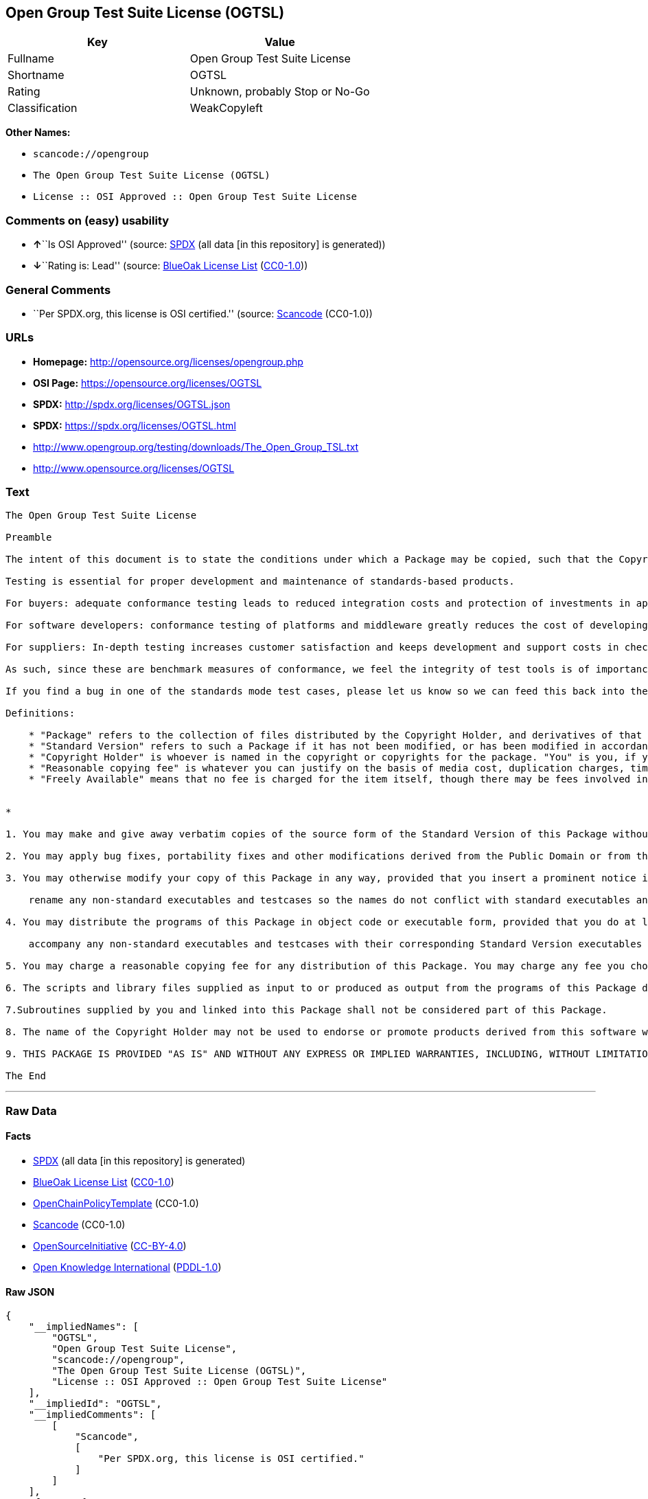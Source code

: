 == Open Group Test Suite License (OGTSL)

[cols=",",options="header",]
|===
|Key |Value
|Fullname |Open Group Test Suite License
|Shortname |OGTSL
|Rating |Unknown, probably Stop or No-Go
|Classification |WeakCopyleft
|===

*Other Names:*

* `+scancode://opengroup+`
* `+The Open Group Test Suite License (OGTSL)+`
* `+License :: OSI Approved :: Open Group Test Suite License+`

=== Comments on (easy) usability

* **↑**``Is OSI Approved'' (source:
https://spdx.org/licenses/OGTSL.html[SPDX] (all data [in this
repository] is generated))
* **↓**``Rating is: Lead'' (source:
https://blueoakcouncil.org/list[BlueOak License List]
(https://raw.githubusercontent.com/blueoakcouncil/blue-oak-list-npm-package/master/LICENSE[CC0-1.0]))

=== General Comments

* ``Per SPDX.org, this license is OSI certified.'' (source:
https://github.com/nexB/scancode-toolkit/blob/develop/src/licensedcode/data/licenses/opengroup.yml[Scancode]
(CC0-1.0))

=== URLs

* *Homepage:* http://opensource.org/licenses/opengroup.php
* *OSI Page:* https://opensource.org/licenses/OGTSL
* *SPDX:* http://spdx.org/licenses/OGTSL.json
* *SPDX:* https://spdx.org/licenses/OGTSL.html
* http://www.opengroup.org/testing/downloads/The_Open_Group_TSL.txt
* http://www.opensource.org/licenses/OGTSL

=== Text

....
The Open Group Test Suite License

Preamble

The intent of this document is to state the conditions under which a Package may be copied, such that the Copyright Holder maintains some semblance of artistic control over the development of the package, while giving the users of the package the right to use and distribute the Package in a more-or-less customary fashion, plus the right to make reasonable modifications.

Testing is essential for proper development and maintenance of standards-based products.

For buyers: adequate conformance testing leads to reduced integration costs and protection of investments in applications, software and people.

For software developers: conformance testing of platforms and middleware greatly reduces the cost of developing and maintaining multi-platform application software.

For suppliers: In-depth testing increases customer satisfaction and keeps development and support costs in check. API conformance is highly measurable and suppliers who claim it must be able to substantiate that claim.

As such, since these are benchmark measures of conformance, we feel the integrity of test tools is of importance. In order to preserve the integrity of the existing conformance modes of this test package and to permit recipients of modified versions of this package to run the original test modes, this license requires that the original test modes be preserved.

If you find a bug in one of the standards mode test cases, please let us know so we can feed this back into the original, and also raise any specification issues with the appropriate bodies (for example the POSIX committees).

Definitions:

    * "Package" refers to the collection of files distributed by the Copyright Holder, and derivatives of that collection of files created through textual modification.
    * "Standard Version" refers to such a Package if it has not been modified, or has been modified in accordance with the wishes of the Copyright Holder.
    * "Copyright Holder" is whoever is named in the copyright or copyrights for the package. "You" is you, if you're thinking about copying or distributing this Package.
    * "Reasonable copying fee" is whatever you can justify on the basis of media cost, duplication charges, time of people involved, and so on. (You will not be required to justify it to the Copyright Holder, but only to the computing community at large as a market that must bear the fee.)
    * "Freely Available" means that no fee is charged for the item itself, though there may be fees involved in handling the item. It also means that recipients of the item may redistribute it under the same conditions they received it. 


*

1. You may make and give away verbatim copies of the source form of the Standard Version of this Package without restriction, provided that you duplicate all of the original copyright notices and associated disclaimers.

2. You may apply bug fixes, portability fixes and other modifications derived from the Public Domain or from the Copyright Holder. A Package modified in such a way shall still be considered the Standard Version.

3. You may otherwise modify your copy of this Package in any way, provided that you insert a prominent notice in each changed file stating how and when you changed that file, and provided that you do at least the following:

    rename any non-standard executables and testcases so the names do not conflict with standard executables and testcases, which must also be provided, and provide a separate manual page for each non-standard executable and testcase that clearly documents how it differs from the Standard Version.

4. You may distribute the programs of this Package in object code or executable form, provided that you do at least the following:

    accompany any non-standard executables and testcases with their corresponding Standard Version executables and testcases, giving the non-standard executables and testcases non-standard names, and clearly documenting the differences in manual pages (or equivalent), together with instructions on where to get the Standard Version.

5. You may charge a reasonable copying fee for any distribution of this Package. You may charge any fee you choose for support of this Package. You may not charge a fee for this Package itself. However, you may distribute this Package in aggregate with other (possibly commercial) programs as part of a larger (possibly commercial) software distribution provided that you do not advertise this Package as a product of your own.

6. The scripts and library files supplied as input to or produced as output from the programs of this Package do not automatically fall under the copyright of this Package, but belong to whomever generated them, and may be sold commercially, and may be aggregated with this Package.

7.Subroutines supplied by you and linked into this Package shall not be considered part of this Package.

8. The name of the Copyright Holder may not be used to endorse or promote products derived from this software without specific prior written permission.

9. THIS PACKAGE IS PROVIDED "AS IS" AND WITHOUT ANY EXPRESS OR IMPLIED WARRANTIES, INCLUDING, WITHOUT LIMITATION, THE IMPLIED WARRANTIES OF MERCHANTIBILITY AND FITNESS FOR A PARTICULAR PURPOSE.

The End
....

'''''

=== Raw Data

==== Facts

* https://spdx.org/licenses/OGTSL.html[SPDX] (all data [in this
repository] is generated)
* https://blueoakcouncil.org/list[BlueOak License List]
(https://raw.githubusercontent.com/blueoakcouncil/blue-oak-list-npm-package/master/LICENSE[CC0-1.0])
* https://github.com/OpenChain-Project/curriculum/raw/ddf1e879341adbd9b297cd67c5d5c16b2076540b/policy-template/Open%20Source%20Policy%20Template%20for%20OpenChain%20Specification%201.2.ods[OpenChainPolicyTemplate]
(CC0-1.0)
* https://github.com/nexB/scancode-toolkit/blob/develop/src/licensedcode/data/licenses/opengroup.yml[Scancode]
(CC0-1.0)
* https://opensource.org/licenses/[OpenSourceInitiative]
(https://creativecommons.org/licenses/by/4.0/legalcode[CC-BY-4.0])
* https://github.com/okfn/licenses/blob/master/licenses.csv[Open
Knowledge International]
(https://opendatacommons.org/licenses/pddl/1-0/[PDDL-1.0])

==== Raw JSON

....
{
    "__impliedNames": [
        "OGTSL",
        "Open Group Test Suite License",
        "scancode://opengroup",
        "The Open Group Test Suite License (OGTSL)",
        "License :: OSI Approved :: Open Group Test Suite License"
    ],
    "__impliedId": "OGTSL",
    "__impliedComments": [
        [
            "Scancode",
            [
                "Per SPDX.org, this license is OSI certified."
            ]
        ]
    ],
    "facts": {
        "Open Knowledge International": {
            "is_generic": null,
            "legacy_ids": [],
            "status": "active",
            "domain_software": true,
            "url": "https://opensource.org/licenses/OGTSL",
            "maintainer": "",
            "od_conformance": "not reviewed",
            "_sourceURL": "https://github.com/okfn/licenses/blob/master/licenses.csv",
            "domain_data": false,
            "osd_conformance": "approved",
            "id": "OGTSL",
            "title": "Open Group Test Suite License",
            "_implications": {
                "__impliedNames": [
                    "OGTSL",
                    "Open Group Test Suite License"
                ],
                "__impliedId": "OGTSL",
                "__impliedURLs": [
                    [
                        null,
                        "https://opensource.org/licenses/OGTSL"
                    ]
                ]
            },
            "domain_content": false
        },
        "SPDX": {
            "isSPDXLicenseDeprecated": false,
            "spdxFullName": "Open Group Test Suite License",
            "spdxDetailsURL": "http://spdx.org/licenses/OGTSL.json",
            "_sourceURL": "https://spdx.org/licenses/OGTSL.html",
            "spdxLicIsOSIApproved": true,
            "spdxSeeAlso": [
                "http://www.opengroup.org/testing/downloads/The_Open_Group_TSL.txt",
                "https://opensource.org/licenses/OGTSL"
            ],
            "_implications": {
                "__impliedNames": [
                    "OGTSL",
                    "Open Group Test Suite License"
                ],
                "__impliedId": "OGTSL",
                "__impliedJudgement": [
                    [
                        "SPDX",
                        {
                            "tag": "PositiveJudgement",
                            "contents": "Is OSI Approved"
                        }
                    ]
                ],
                "__isOsiApproved": true,
                "__impliedURLs": [
                    [
                        "SPDX",
                        "http://spdx.org/licenses/OGTSL.json"
                    ],
                    [
                        null,
                        "http://www.opengroup.org/testing/downloads/The_Open_Group_TSL.txt"
                    ],
                    [
                        null,
                        "https://opensource.org/licenses/OGTSL"
                    ]
                ]
            },
            "spdxLicenseId": "OGTSL"
        },
        "Scancode": {
            "otherUrls": [
                "http://www.opengroup.org/testing/downloads/The_Open_Group_TSL.txt",
                "http://www.opensource.org/licenses/OGTSL",
                "https://opensource.org/licenses/OGTSL"
            ],
            "homepageUrl": "http://opensource.org/licenses/opengroup.php",
            "shortName": "Open Group Test Suite License",
            "textUrls": null,
            "text": "The Open Group Test Suite License\n\nPreamble\n\nThe intent of this document is to state the conditions under which a Package may be copied, such that the Copyright Holder maintains some semblance of artistic control over the development of the package, while giving the users of the package the right to use and distribute the Package in a more-or-less customary fashion, plus the right to make reasonable modifications.\n\nTesting is essential for proper development and maintenance of standards-based products.\n\nFor buyers: adequate conformance testing leads to reduced integration costs and protection of investments in applications, software and people.\n\nFor software developers: conformance testing of platforms and middleware greatly reduces the cost of developing and maintaining multi-platform application software.\n\nFor suppliers: In-depth testing increases customer satisfaction and keeps development and support costs in check. API conformance is highly measurable and suppliers who claim it must be able to substantiate that claim.\n\nAs such, since these are benchmark measures of conformance, we feel the integrity of test tools is of importance. In order to preserve the integrity of the existing conformance modes of this test package and to permit recipients of modified versions of this package to run the original test modes, this license requires that the original test modes be preserved.\n\nIf you find a bug in one of the standards mode test cases, please let us know so we can feed this back into the original, and also raise any specification issues with the appropriate bodies (for example the POSIX committees).\n\nDefinitions:\n\n    * \"Package\" refers to the collection of files distributed by the Copyright Holder, and derivatives of that collection of files created through textual modification.\n    * \"Standard Version\" refers to such a Package if it has not been modified, or has been modified in accordance with the wishes of the Copyright Holder.\n    * \"Copyright Holder\" is whoever is named in the copyright or copyrights for the package. \"You\" is you, if you're thinking about copying or distributing this Package.\n    * \"Reasonable copying fee\" is whatever you can justify on the basis of media cost, duplication charges, time of people involved, and so on. (You will not be required to justify it to the Copyright Holder, but only to the computing community at large as a market that must bear the fee.)\n    * \"Freely Available\" means that no fee is charged for the item itself, though there may be fees involved in handling the item. It also means that recipients of the item may redistribute it under the same conditions they received it. \n\n\n*\n\n1. You may make and give away verbatim copies of the source form of the Standard Version of this Package without restriction, provided that you duplicate all of the original copyright notices and associated disclaimers.\n\n2. You may apply bug fixes, portability fixes and other modifications derived from the Public Domain or from the Copyright Holder. A Package modified in such a way shall still be considered the Standard Version.\n\n3. You may otherwise modify your copy of this Package in any way, provided that you insert a prominent notice in each changed file stating how and when you changed that file, and provided that you do at least the following:\n\n    rename any non-standard executables and testcases so the names do not conflict with standard executables and testcases, which must also be provided, and provide a separate manual page for each non-standard executable and testcase that clearly documents how it differs from the Standard Version.\n\n4. You may distribute the programs of this Package in object code or executable form, provided that you do at least the following:\n\n    accompany any non-standard executables and testcases with their corresponding Standard Version executables and testcases, giving the non-standard executables and testcases non-standard names, and clearly documenting the differences in manual pages (or equivalent), together with instructions on where to get the Standard Version.\n\n5. You may charge a reasonable copying fee for any distribution of this Package. You may charge any fee you choose for support of this Package. You may not charge a fee for this Package itself. However, you may distribute this Package in aggregate with other (possibly commercial) programs as part of a larger (possibly commercial) software distribution provided that you do not advertise this Package as a product of your own.\n\n6. The scripts and library files supplied as input to or produced as output from the programs of this Package do not automatically fall under the copyright of this Package, but belong to whomever generated them, and may be sold commercially, and may be aggregated with this Package.\n\n7.Subroutines supplied by you and linked into this Package shall not be considered part of this Package.\n\n8. The name of the Copyright Holder may not be used to endorse or promote products derived from this software without specific prior written permission.\n\n9. THIS PACKAGE IS PROVIDED \"AS IS\" AND WITHOUT ANY EXPRESS OR IMPLIED WARRANTIES, INCLUDING, WITHOUT LIMITATION, THE IMPLIED WARRANTIES OF MERCHANTIBILITY AND FITNESS FOR A PARTICULAR PURPOSE.\n\nThe End",
            "category": "Copyleft Limited",
            "osiUrl": "http://opensource.org/licenses/opengroup.php",
            "owner": "Open Group",
            "_sourceURL": "https://github.com/nexB/scancode-toolkit/blob/develop/src/licensedcode/data/licenses/opengroup.yml",
            "key": "opengroup",
            "name": "Open Group Test Suite License",
            "spdxId": "OGTSL",
            "notes": "Per SPDX.org, this license is OSI certified.",
            "_implications": {
                "__impliedNames": [
                    "scancode://opengroup",
                    "Open Group Test Suite License",
                    "OGTSL"
                ],
                "__impliedId": "OGTSL",
                "__impliedComments": [
                    [
                        "Scancode",
                        [
                            "Per SPDX.org, this license is OSI certified."
                        ]
                    ]
                ],
                "__impliedCopyleft": [
                    [
                        "Scancode",
                        "WeakCopyleft"
                    ]
                ],
                "__calculatedCopyleft": "WeakCopyleft",
                "__impliedText": "The Open Group Test Suite License\n\nPreamble\n\nThe intent of this document is to state the conditions under which a Package may be copied, such that the Copyright Holder maintains some semblance of artistic control over the development of the package, while giving the users of the package the right to use and distribute the Package in a more-or-less customary fashion, plus the right to make reasonable modifications.\n\nTesting is essential for proper development and maintenance of standards-based products.\n\nFor buyers: adequate conformance testing leads to reduced integration costs and protection of investments in applications, software and people.\n\nFor software developers: conformance testing of platforms and middleware greatly reduces the cost of developing and maintaining multi-platform application software.\n\nFor suppliers: In-depth testing increases customer satisfaction and keeps development and support costs in check. API conformance is highly measurable and suppliers who claim it must be able to substantiate that claim.\n\nAs such, since these are benchmark measures of conformance, we feel the integrity of test tools is of importance. In order to preserve the integrity of the existing conformance modes of this test package and to permit recipients of modified versions of this package to run the original test modes, this license requires that the original test modes be preserved.\n\nIf you find a bug in one of the standards mode test cases, please let us know so we can feed this back into the original, and also raise any specification issues with the appropriate bodies (for example the POSIX committees).\n\nDefinitions:\n\n    * \"Package\" refers to the collection of files distributed by the Copyright Holder, and derivatives of that collection of files created through textual modification.\n    * \"Standard Version\" refers to such a Package if it has not been modified, or has been modified in accordance with the wishes of the Copyright Holder.\n    * \"Copyright Holder\" is whoever is named in the copyright or copyrights for the package. \"You\" is you, if you're thinking about copying or distributing this Package.\n    * \"Reasonable copying fee\" is whatever you can justify on the basis of media cost, duplication charges, time of people involved, and so on. (You will not be required to justify it to the Copyright Holder, but only to the computing community at large as a market that must bear the fee.)\n    * \"Freely Available\" means that no fee is charged for the item itself, though there may be fees involved in handling the item. It also means that recipients of the item may redistribute it under the same conditions they received it. \n\n\n*\n\n1. You may make and give away verbatim copies of the source form of the Standard Version of this Package without restriction, provided that you duplicate all of the original copyright notices and associated disclaimers.\n\n2. You may apply bug fixes, portability fixes and other modifications derived from the Public Domain or from the Copyright Holder. A Package modified in such a way shall still be considered the Standard Version.\n\n3. You may otherwise modify your copy of this Package in any way, provided that you insert a prominent notice in each changed file stating how and when you changed that file, and provided that you do at least the following:\n\n    rename any non-standard executables and testcases so the names do not conflict with standard executables and testcases, which must also be provided, and provide a separate manual page for each non-standard executable and testcase that clearly documents how it differs from the Standard Version.\n\n4. You may distribute the programs of this Package in object code or executable form, provided that you do at least the following:\n\n    accompany any non-standard executables and testcases with their corresponding Standard Version executables and testcases, giving the non-standard executables and testcases non-standard names, and clearly documenting the differences in manual pages (or equivalent), together with instructions on where to get the Standard Version.\n\n5. You may charge a reasonable copying fee for any distribution of this Package. You may charge any fee you choose for support of this Package. You may not charge a fee for this Package itself. However, you may distribute this Package in aggregate with other (possibly commercial) programs as part of a larger (possibly commercial) software distribution provided that you do not advertise this Package as a product of your own.\n\n6. The scripts and library files supplied as input to or produced as output from the programs of this Package do not automatically fall under the copyright of this Package, but belong to whomever generated them, and may be sold commercially, and may be aggregated with this Package.\n\n7.Subroutines supplied by you and linked into this Package shall not be considered part of this Package.\n\n8. The name of the Copyright Holder may not be used to endorse or promote products derived from this software without specific prior written permission.\n\n9. THIS PACKAGE IS PROVIDED \"AS IS\" AND WITHOUT ANY EXPRESS OR IMPLIED WARRANTIES, INCLUDING, WITHOUT LIMITATION, THE IMPLIED WARRANTIES OF MERCHANTIBILITY AND FITNESS FOR A PARTICULAR PURPOSE.\n\nThe End",
                "__impliedURLs": [
                    [
                        "Homepage",
                        "http://opensource.org/licenses/opengroup.php"
                    ],
                    [
                        "OSI Page",
                        "http://opensource.org/licenses/opengroup.php"
                    ],
                    [
                        null,
                        "http://www.opengroup.org/testing/downloads/The_Open_Group_TSL.txt"
                    ],
                    [
                        null,
                        "http://www.opensource.org/licenses/OGTSL"
                    ],
                    [
                        null,
                        "https://opensource.org/licenses/OGTSL"
                    ]
                ]
            }
        },
        "OpenChainPolicyTemplate": {
            "isSaaSDeemed": "no",
            "licenseType": "copyleft",
            "freedomOrDeath": "no",
            "typeCopyleft": "weak",
            "_sourceURL": "https://github.com/OpenChain-Project/curriculum/raw/ddf1e879341adbd9b297cd67c5d5c16b2076540b/policy-template/Open%20Source%20Policy%20Template%20for%20OpenChain%20Specification%201.2.ods",
            "name": "Open Group Test Suite License",
            "commercialUse": true,
            "spdxId": "OGTSL",
            "_implications": {
                "__impliedNames": [
                    "OGTSL"
                ]
            }
        },
        "BlueOak License List": {
            "BlueOakRating": "Lead",
            "url": "https://spdx.org/licenses/OGTSL.html",
            "isPermissive": true,
            "_sourceURL": "https://blueoakcouncil.org/list",
            "name": "Open Group Test Suite License",
            "id": "OGTSL",
            "_implications": {
                "__impliedNames": [
                    "OGTSL",
                    "Open Group Test Suite License"
                ],
                "__impliedJudgement": [
                    [
                        "BlueOak License List",
                        {
                            "tag": "NegativeJudgement",
                            "contents": "Rating is: Lead"
                        }
                    ]
                ],
                "__impliedCopyleft": [
                    [
                        "BlueOak License List",
                        "NoCopyleft"
                    ]
                ],
                "__calculatedCopyleft": "NoCopyleft",
                "__impliedURLs": [
                    [
                        "SPDX",
                        "https://spdx.org/licenses/OGTSL.html"
                    ]
                ]
            }
        },
        "OpenSourceInitiative": {
            "text": [
                {
                    "url": "https://opensource.org/licenses/OGTSL",
                    "title": "HTML",
                    "media_type": "text/html"
                }
            ],
            "identifiers": [
                {
                    "identifier": "OGTSL",
                    "scheme": "SPDX"
                },
                {
                    "identifier": "License :: OSI Approved :: Open Group Test Suite License",
                    "scheme": "Trove"
                }
            ],
            "superseded_by": null,
            "_sourceURL": "https://opensource.org/licenses/",
            "name": "The Open Group Test Suite License (OGTSL)",
            "other_names": [],
            "keywords": [
                "osi-approved"
            ],
            "id": "OGTSL",
            "links": [
                {
                    "note": "OSI Page",
                    "url": "https://opensource.org/licenses/OGTSL"
                }
            ],
            "_implications": {
                "__impliedNames": [
                    "OGTSL",
                    "The Open Group Test Suite License (OGTSL)",
                    "OGTSL",
                    "License :: OSI Approved :: Open Group Test Suite License"
                ],
                "__impliedURLs": [
                    [
                        "OSI Page",
                        "https://opensource.org/licenses/OGTSL"
                    ]
                ]
            }
        }
    },
    "__impliedJudgement": [
        [
            "BlueOak License List",
            {
                "tag": "NegativeJudgement",
                "contents": "Rating is: Lead"
            }
        ],
        [
            "SPDX",
            {
                "tag": "PositiveJudgement",
                "contents": "Is OSI Approved"
            }
        ]
    ],
    "__impliedCopyleft": [
        [
            "BlueOak License List",
            "NoCopyleft"
        ],
        [
            "Scancode",
            "WeakCopyleft"
        ]
    ],
    "__calculatedCopyleft": "WeakCopyleft",
    "__isOsiApproved": true,
    "__impliedText": "The Open Group Test Suite License\n\nPreamble\n\nThe intent of this document is to state the conditions under which a Package may be copied, such that the Copyright Holder maintains some semblance of artistic control over the development of the package, while giving the users of the package the right to use and distribute the Package in a more-or-less customary fashion, plus the right to make reasonable modifications.\n\nTesting is essential for proper development and maintenance of standards-based products.\n\nFor buyers: adequate conformance testing leads to reduced integration costs and protection of investments in applications, software and people.\n\nFor software developers: conformance testing of platforms and middleware greatly reduces the cost of developing and maintaining multi-platform application software.\n\nFor suppliers: In-depth testing increases customer satisfaction and keeps development and support costs in check. API conformance is highly measurable and suppliers who claim it must be able to substantiate that claim.\n\nAs such, since these are benchmark measures of conformance, we feel the integrity of test tools is of importance. In order to preserve the integrity of the existing conformance modes of this test package and to permit recipients of modified versions of this package to run the original test modes, this license requires that the original test modes be preserved.\n\nIf you find a bug in one of the standards mode test cases, please let us know so we can feed this back into the original, and also raise any specification issues with the appropriate bodies (for example the POSIX committees).\n\nDefinitions:\n\n    * \"Package\" refers to the collection of files distributed by the Copyright Holder, and derivatives of that collection of files created through textual modification.\n    * \"Standard Version\" refers to such a Package if it has not been modified, or has been modified in accordance with the wishes of the Copyright Holder.\n    * \"Copyright Holder\" is whoever is named in the copyright or copyrights for the package. \"You\" is you, if you're thinking about copying or distributing this Package.\n    * \"Reasonable copying fee\" is whatever you can justify on the basis of media cost, duplication charges, time of people involved, and so on. (You will not be required to justify it to the Copyright Holder, but only to the computing community at large as a market that must bear the fee.)\n    * \"Freely Available\" means that no fee is charged for the item itself, though there may be fees involved in handling the item. It also means that recipients of the item may redistribute it under the same conditions they received it. \n\n\n*\n\n1. You may make and give away verbatim copies of the source form of the Standard Version of this Package without restriction, provided that you duplicate all of the original copyright notices and associated disclaimers.\n\n2. You may apply bug fixes, portability fixes and other modifications derived from the Public Domain or from the Copyright Holder. A Package modified in such a way shall still be considered the Standard Version.\n\n3. You may otherwise modify your copy of this Package in any way, provided that you insert a prominent notice in each changed file stating how and when you changed that file, and provided that you do at least the following:\n\n    rename any non-standard executables and testcases so the names do not conflict with standard executables and testcases, which must also be provided, and provide a separate manual page for each non-standard executable and testcase that clearly documents how it differs from the Standard Version.\n\n4. You may distribute the programs of this Package in object code or executable form, provided that you do at least the following:\n\n    accompany any non-standard executables and testcases with their corresponding Standard Version executables and testcases, giving the non-standard executables and testcases non-standard names, and clearly documenting the differences in manual pages (or equivalent), together with instructions on where to get the Standard Version.\n\n5. You may charge a reasonable copying fee for any distribution of this Package. You may charge any fee you choose for support of this Package. You may not charge a fee for this Package itself. However, you may distribute this Package in aggregate with other (possibly commercial) programs as part of a larger (possibly commercial) software distribution provided that you do not advertise this Package as a product of your own.\n\n6. The scripts and library files supplied as input to or produced as output from the programs of this Package do not automatically fall under the copyright of this Package, but belong to whomever generated them, and may be sold commercially, and may be aggregated with this Package.\n\n7.Subroutines supplied by you and linked into this Package shall not be considered part of this Package.\n\n8. The name of the Copyright Holder may not be used to endorse or promote products derived from this software without specific prior written permission.\n\n9. THIS PACKAGE IS PROVIDED \"AS IS\" AND WITHOUT ANY EXPRESS OR IMPLIED WARRANTIES, INCLUDING, WITHOUT LIMITATION, THE IMPLIED WARRANTIES OF MERCHANTIBILITY AND FITNESS FOR A PARTICULAR PURPOSE.\n\nThe End",
    "__impliedURLs": [
        [
            "SPDX",
            "http://spdx.org/licenses/OGTSL.json"
        ],
        [
            null,
            "http://www.opengroup.org/testing/downloads/The_Open_Group_TSL.txt"
        ],
        [
            null,
            "https://opensource.org/licenses/OGTSL"
        ],
        [
            "SPDX",
            "https://spdx.org/licenses/OGTSL.html"
        ],
        [
            "Homepage",
            "http://opensource.org/licenses/opengroup.php"
        ],
        [
            "OSI Page",
            "http://opensource.org/licenses/opengroup.php"
        ],
        [
            null,
            "http://www.opensource.org/licenses/OGTSL"
        ],
        [
            "OSI Page",
            "https://opensource.org/licenses/OGTSL"
        ]
    ]
}
....

==== Dot Cluster Graph

../dot/OGTSL.svg